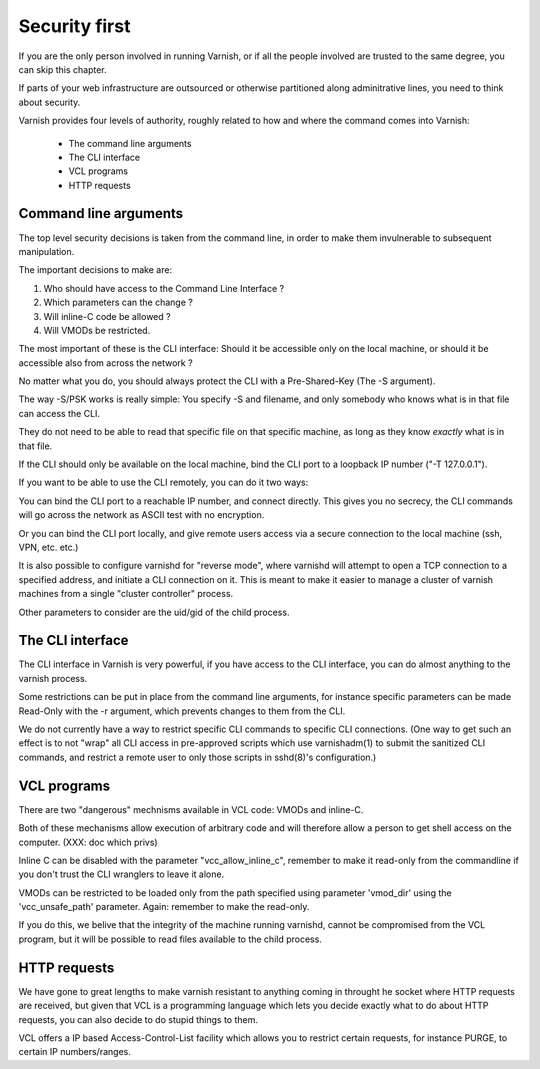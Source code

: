 .. _run_security:

Security first
==============

If you are the only person involved in running Varnish, or if all
the people involved are trusted to the same degree, you can skip
this chapter.

If parts of your web infrastructure are outsourced or otherwise
partitioned along adminitrative lines, you need to think about
security.

Varnish provides four levels of authority, roughly related to
how and where the command comes into Varnish:

  * The command line arguments

  * The CLI interface

  * VCL programs

  * HTTP requests

Command line arguments
----------------------

The top level security decisions is taken from the command line,
in order to make them invulnerable to subsequent manipulation.

The important decisions to make are:

#. Who should have access to the Command Line Interface ?

#. Which parameters can the change ?

#. Will inline-C code be allowed ?

#. Will VMODs be restricted.


The most important of these is the CLI interface:  Should it be
accessible only on the local machine, or should it be accessible
also from across the network ?

No matter what you do, you should always protect the CLI with a
Pre-Shared-Key (The -S argument).

The way -S/PSK works is really simple:  You specify -S and filename,
and only somebody who knows what is in that file can access the CLI.

They do not need to be able to read that specific file on that
specific machine, as long as they know *exactly* what is in that file.

If the CLI should only be available on the local machine, bind the
CLI port to a loopback IP number ("-T 127.0.0.1").

If you want to be able to use the CLI remotely, you can do it
two ways:

You can bind the CLI port to a reachable IP number, and connect
directly.  This gives you no secrecy, the CLI commands will
go across the network as ASCII test with no encryption.

Or you can bind the CLI port locally, and give remote users access
via a secure connection to the local machine (ssh, VPN, etc. etc.)

It is also possible to configure varnishd for "reverse mode", where
varnishd will attempt to open a TCP connection to a specified
address, and initiate a CLI connection on it.  This is meant to
make it easier to manage a cluster of varnish machines from a single
"cluster controller" process.

Other parameters to consider are the uid/gid of the child process.

The CLI interface
-----------------

The CLI interface in Varnish is very powerful, if you have
access to the CLI interface, you can do almost anything to
the varnish process.

Some restrictions can be put in place from the command line arguments,
for instance specific parameters can be made Read-Only with the -r
argument, which prevents changes to them from the CLI.

We do not currently have a way to restrict specific CLI commands
to specific CLI connections.  (One way to get such an effect is to
not "wrap" all CLI access in pre-approved scripts which use
varnishadm(1) to submit the sanitized CLI commands, and restrict a
remote user to only those scripts in sshd(8)'s configuration.)

VCL programs
------------

There are two "dangerous" mechnisms available in VCL code:  VMODs
and inline-C.

Both of these mechanisms allow execution of arbitrary code and will
therefore allow a person to get shell access on the computer.
(XXX: doc which privs)

Inline C can be disabled with the parameter "vcc_allow_inline_c",
remember to make it read-only from the commandline if you don't
trust the CLI wranglers to leave it alone.

VMODs can be restricted to be loaded only from the path specified
using parameter 'vmod_dir' using the 'vcc_unsafe_path' parameter.
Again: remember to make the read-only.

If you do this, we belive that the integrity of the machine
running varnishd, cannot be compromised from the VCL program,
but it will be possible to read files available to the child
process.

HTTP requests
-------------

We have gone to great lengths to make varnish resistant to anything
coming in throught he socket where HTTP requests are received,
but given that VCL is a programming language which lets you
decide exactly what to do about HTTP requests, you can also decide
to do stupid things to them.

VCL offers a IP based Access-Control-List facility which allows you
to restrict certain requests, for instance PURGE, to certain IP
numbers/ranges.

